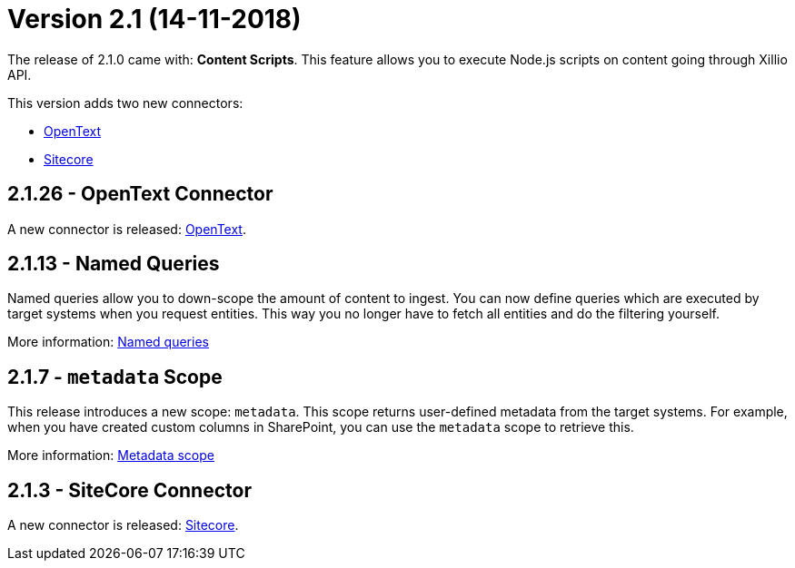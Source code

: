 = Version 2.1 (14-11-2018)

The release of 2.1.0 came with: *Content Scripts*.
This feature allows you to execute Node.js scripts on content going through Xillio API.

This version adds two new connectors:

- https://docs.xill.io/#connector-opentext[OpenText]
- https://docs.xill.io/#connector-sitecore[Sitecore]

== 2.1.26 - OpenText Connector

A new connector is released: https://docs.xill.io/#connector-opentext[OpenText].

== 2.1.13 - Named Queries

Named queries allow you to down-scope the amount of content to ingest. You can now define queries which are executed
by target systems when you request entities. This way you no longer have to fetch all entities and do the filtering
yourself.

More information: https://docs.xill.io/#_named_queries[Named queries]

== 2.1.7 - `metadata` Scope

This release introduces a new scope: `metadata`. This scope returns user-defined metadata from the target systems. For
example, when you have created custom columns in SharePoint, you can use the `metadata` scope to retrieve this.

More information: https://docs.xill.io/#api_metadata_get[Metadata scope]

== 2.1.3 - SiteCore Connector

A new connector is released: https://docs.xill.io/#connector-sitecore[Sitecore].
